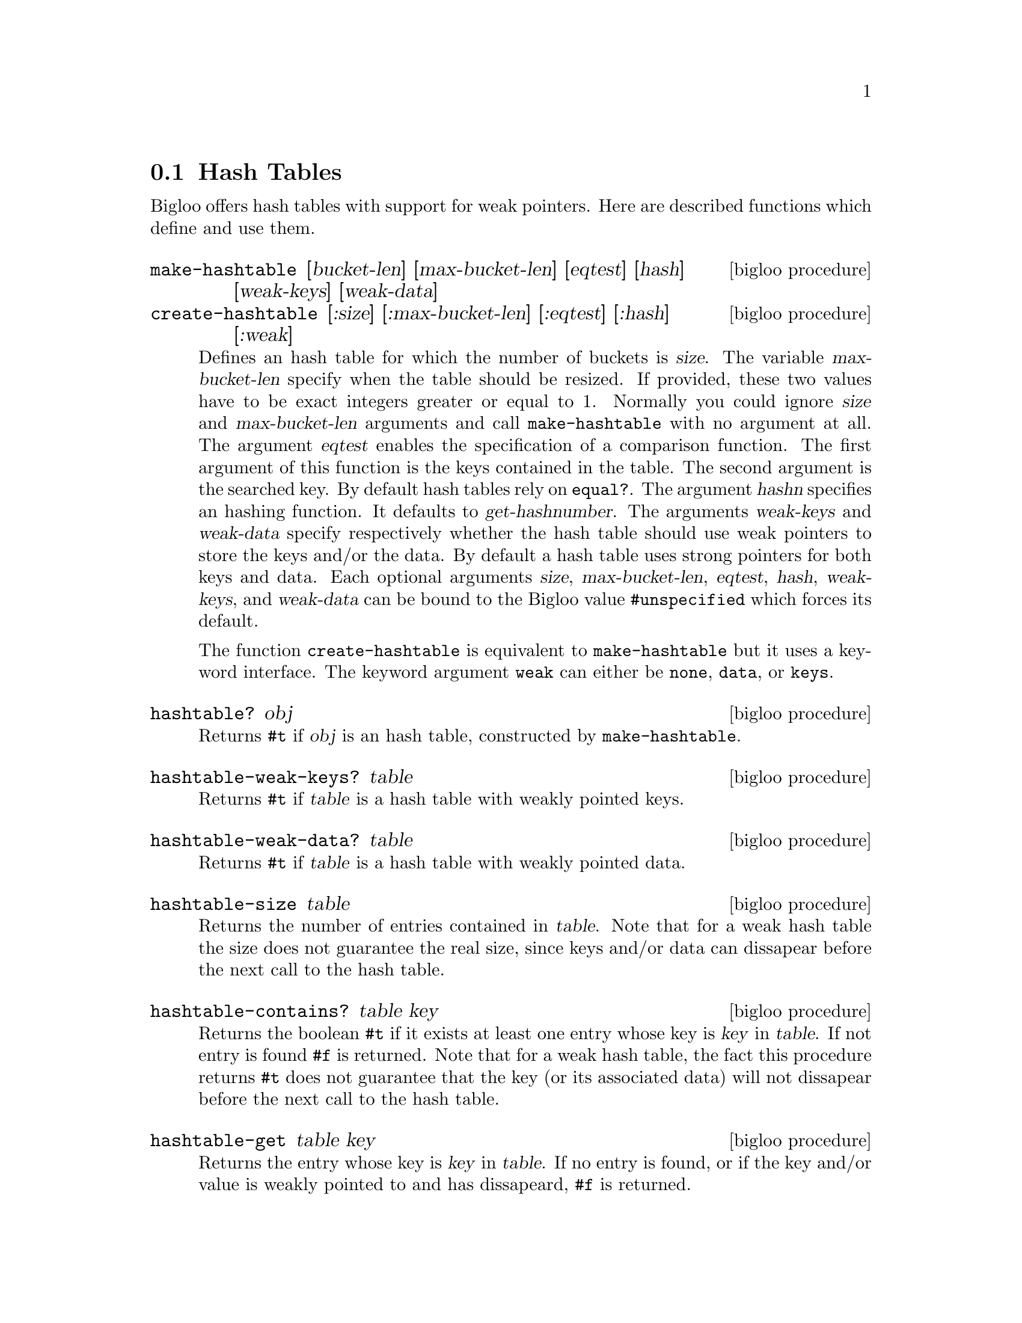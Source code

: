@c =================================================================== @c
@c    serrano/prgm/project/bigloo/manuals/hash.texi                    @c
@c    ------------------------------------------------------------     @c
@c    Author      :  Manuel Serrano                                    @c
@c    Creation    :  Sat Feb 23 07:41:58 2002                          @c
@c    Last change :                                                    @c
@c    Copyright   :  2002 Manuel Serrano                               @c
@c    ------------------------------------------------------------     @c
@c    Hash tables                                                      @c
@c =================================================================== @c

@c ------------------------------------------------------------------- @c
@c    The hash tables                                                  @c
@c ------------------------------------------------------------------- @c
@node Hash Tables, System Programming, Weak Pointers, Standard Library
@section Hash Tables

Bigloo offers hash tables with support for weak pointers. Here are described 
functions which define and use them.

@deffn {bigloo procedure} make-hashtable [bucket-len] [max-bucket-len] [eqtest] [hash] [weak-keys] [weak-data]
@deffnx {bigloo procedure} create-hashtable [:size] [:max-bucket-len] [:eqtest] [:hash] [:weak]
Defines an hash table for which the number of buckets is @var{size}.
The variable @var{max-bucket-len} specify when the table should be
resized. If provided, these two values have to be exact integers greater or
equal to 1. Normally you could ignore @var{size} and @var{max-bucket-len}
arguments and call @code{make-hashtable} with no argument at all. The argument
@var{eqtest} enables the specification of a comparison function. The first
argument of this function is the keys contained in the table. The second
argument is the searched key. By default
hash tables rely on @code{equal?}. The argument @var{hashn} specifies an
hashing function. It defaults to @var{get-hashnumber}. 
The arguments @var{weak-keys} and @var{weak-data} specify respectively whether
the hash table should use weak pointers to store the keys and/or the data.
By default a hash table uses strong pointers for both keys and data.
Each optional
arguments @var{size}, @var{max-bucket-len}, @var{eqtest}, 
@var{hash}, @var{weak-keys}, and @var{weak-data} can be bound to the Bigloo 
value @code{#unspecified} which forces its default. 

The function @code{create-hashtable} is equivalent to @code{make-hashtable}
but it uses a keyword interface. The keyword argument @code{weak} can either
be @code{none}, @code{data}, or @code{keys}.
@end deffn

@deffn {bigloo procedure} hashtable? obj
Returns @code{#t} if @var{obj} is an hash table, constructed by
@code{make-hashtable}.
@end deffn

@deffn {bigloo procedure} hashtable-weak-keys? table
Returns @code{#t} if @var{table} is a hash table with weakly pointed keys.
@end deffn

@deffn {bigloo procedure} hashtable-weak-data? table
Returns @code{#t} if @var{table} is a hash table with weakly pointed data.
@end deffn

@deffn {bigloo procedure} hashtable-size table
Returns the number of entries contained in @var{table}.
Note that for a weak hash table the size does not guarantee the real size,
since keys and/or data can dissapear before the next call to the hash table.
@end deffn

@deffn {bigloo procedure} hashtable-contains? table key
Returns the boolean @code{#t} if it exists at least one entry whose key 
is @var{key} in @var{table}. If not entry is found @code{#f} is returned.
Note that for a weak hash table, the fact this procedure returns @code{#t} 
does not guarantee that the key (or its associated data) will not dissapear
before the next call to the hash table.
@end deffn

@deffn {bigloo procedure} hashtable-get table key
Returns the entry whose key is @var{key} in @var{table}. If no entry
is found, or if the key and/or value is weakly pointed to and has dissapeard, 
@code{#f} is returned.
@end deffn

@deffn {bigloo procedure} hashtable-put! table key obj
Puts @var{obj} in @var{table} under the key @var{key}. This function 
returns the object bound in the table. If there was an object 
@var{obj-old} already in the table with the same key as @var{obj}, 
this function returns @var{obj-old}; otherwise it returns @var{obj}.
@end deffn

@deffn {bigloo procedure} hashtable-remove! table key
Removes the object associated to @var{key} from @var{table}, 
returning @code{#t} if such object
was bound in table and @code{#f} otherwise.
@end deffn

@deffn {bigloo procedure} hashtable-add! table key update-fun obj init-value
If key is already in table, the new value is calculated by
@code{(update-fun obj current-value)}. Otherwise the @var{table} is extended
by an entry linking key and @code{(update-fun obj init-value)}.
@end deffn

@deffn {deprecated bigloo procedure} hashtable-update! table key update-fun init-value
If key is already in table, the new value is calculated by
@code{(update-fun current-value)}. Otherwise the @var{table} is extended
by an entry linking key and @code{init-value}.
@end deffn

@deffn {bigloo procedure} hashtable->vector table
@deffnx {bigloo procedure} hashtable->list table
Returns the hash table @var{table}'s data as a vector (respectively a list). 
If the hash table is weak, the result will consist only of the data which 
haven't dissapeared yet and whose keys haven't dissapeared either.
@end deffn

@deffn {bigloo procedure} hashtable-key-list table
Returns the list of keys used in the @var{table}.
If the hash table is weak, the result will consist only of the keys which 
haven't dissapeared yet and whose data haven't dissapeared either.
@end deffn

@deffn {bigloo procedure} hashtable-map table fun
Returns a list whose elements are the result of applying @var{fun} to 
each of the keys and elements of @var{table} (no order is specified). In 
consequence, @var{fun} must be a procedure of two arguments. The first 
one is a key and the second one, an associated object.
If the hash table is weak, @var{fun} will only be mapped on sets of key/datum
which haven't dissapeared yet.
@end deffn

@deffn {bigloo procedure} hashtable-for-each table fun
Applies @var{fun} to each of the keys and elements of @var{table} 
(no order is specified). In consequence, @var{fun} must be a procedure
of two arguments. The first one is a key and the second one, an
associated object.
If the hash table is weak, @var{fun} will only be called on sets of key/datum
which haven't dissapeared yet.
@end deffn

@deffn {bigloo procedure} hashtable-filter! table fun
Filter out elements from @var{table} according to predicate @var{fun}.
If the hash table is weak, @var{fun} will only be called on sets of key/datum
which haven't dissapeared yet.
@end deffn

Here is an example of hash table.

@smalllisp
(define *table* (make-hashtable))

(hashtable-put! *table* "toto" "tutu")
(hashtable-put! *table* "tata" "titi")
(hashtable-put! *table* "titi" 5)
(hashtable-put! *table* "tutu" 'tutu)
(hashtable-put! *table* 'foo 'foo)

(print (hashtable-get *table* "toto"))
   @print{} "tutu"
(print (hashtable-get *table* 'foo))
   @print{} 'foo
(print (hashtable-get *table* 'bar))
   @print{} #f

(hashtable-for-each *table* (lambda (key obj) (print (cons key obj))))
   @print{} ("toto" . "tutu")
      ("tata" . "titi")
      ("titi" . 5)
      ("tutu" . TUTU)
      (foo . foo)
@end smalllisp

@deffn {bigloo generic} object-hashnumber object
This generic function computes a hash number of the instance @var{object}.

Example:
@smalllisp
(define-method (object-hashnumber pt::point)
   (with-access::point pt (x y)
      (+fx (*fx x 10) y)))
@end smalllisp
@end deffn

@deffn {bigloo procedure} string-hash string [start 0] [len (string-length string)]
Compute a hash value for @var{string}, starting at index @var{start}, ending
at length @var{len}.
@end deffn



